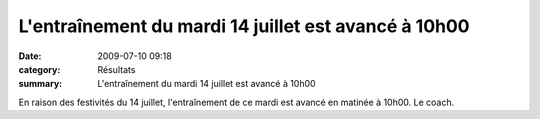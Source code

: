 L'entraînement du mardi 14 juillet est avancé à 10h00
=====================================================

:date: 2009-07-10 09:18
:category: Résultats
:summary: L'entraînement du mardi 14 juillet est avancé à 10h00

En raison des festivités du 14 juillet, l'entraînement de ce mardi est avancé en matinée à 10h00. Le coach. |httpidataover-blogcom0120862photos-feuxartificeslackir.jpg|

.. |httpidataover-blogcom0120862photos-feuxartificeslackir.jpg| image:: http://assets.acr-dijon.org/old/httpidataover-blogcom0120862photos-feuxartificeslackir.jpg
